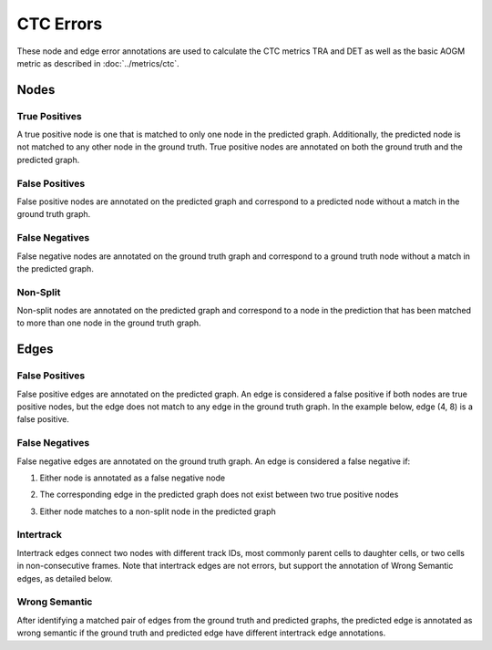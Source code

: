 CTC Errors
==========

These node and edge error annotations are used to calculate the CTC metrics TRA and DET as well as the basic AOGM metric as described in :doc:`../metrics/ctc`.

.. jupyter-execute::
    :hide-code:
    
    import sys
    sys.path.append('../../tests')

    import matplotlib.pyplot as plt
    import networkx as nx
    import numpy as np
    from matplotlib.colors import ListedColormap
    from matplotlib.patches import Patch

    from traccuracy._tracking_graph import TrackingGraph
    from traccuracy.matchers import Matched

    import examples.graphs as ex_graphs
    import examples.segs as ex_segs

    def get_loc(graph, node):
        return graph.graph.nodes[node]["t"], graph.graph.nodes[node]["y"]


    def plot_graph(ax, graph: TrackingGraph, color="black", annotations={}, ann_color="red"):
        if graph.graph.number_of_nodes() == 0:
            return [0, 0], [0, 0]
        ids = list(graph.graph.nodes)
        x = [graph.graph.nodes[node]["t"] for node in ids]
        y = [graph.graph.nodes[node]["y"] for node in ids]
        ax.scatter(x, y, color=color)
        for _x, _y, _id in zip(x, y, ids):
            ax.text(_x + 0.05, _y + 0.05, str(_id))
            # Plot annotation if available
            ann = annotations.get(_id)
            if ann:
                ax.text(_x + 0.05, _y - 0.25, ann, color='purple')

        for u, v in graph.graph.edges():
            xs = [graph.graph.nodes[u]["t"], graph.graph.nodes[v]["t"]]
            ys = [graph.graph.nodes[u]["y"], graph.graph.nodes[v]["y"]]
            ax.plot(xs, ys, color=color)
            # Plot edge annotation if available
            ann = annotations.get((u, v))
            if ann:
                xx = sum(xs) / 2
                yy = sum(ys) / 2
                ax.text(xx + 0.1, yy, ann, color='orange', horizontalalignment='center')

        return [max(x), min(x)], [max(y), min(y)]


    def plot_matching(ax, matched, color="grey"):
        for u, v in matched.mapping:
            xs = [
                matched.gt_graph.graph.nodes[u]["t"],
                matched.pred_graph.graph.nodes[v]["t"],
            ]
            ys = [
                matched.gt_graph.graph.nodes[u]["y"],
                matched.pred_graph.graph.nodes[v]["y"],
            ]
            ax.plot(xs, ys, color=color, linestyle="dashed")


    def plot_matched(examples, annotations, title):
        gt_color = "black"
        pred_color = "blue"
        mapping_color = "grey"
        fig, ax = plt.subplots(1, len(examples) + 1, figsize=(3 * len(examples) + 1, 2))
        for i, (matched, anns) in enumerate(zip(examples, annotations)):
            axis = ax[i]
            xbounds, ybounds = plot_graph(axis, matched.gt_graph, color=gt_color, annotations=anns)
            bounds = plot_graph(axis, matched.pred_graph, color=pred_color, annotations=anns)
            xbounds.extend(bounds[0])
            ybounds.extend(bounds[1])
            plot_matching(axis, matched, color=mapping_color)
            axis.set_ybound(min(ybounds) - 0.5, max(ybounds) + 0.5)
            axis.set_xbound(min(xbounds) - 0.5, max(xbounds) + 0.5)
            axis.set_ylabel("Y Value")
            axis.set_xlabel("Time")

        handles = [
            Patch(color=gt_color),
            Patch(color=pred_color),
            Patch(color=mapping_color),
            Patch(color='orange'),
            Patch(color='purple')
        ]
        labels = ["Ground Truth", "Prediction", "Mapping", "Edge Annotations", "Node Annotations"]
        ax[-1].legend(handles=handles, labels=labels, loc="center")
        ax[-1].set_axis_off()
        plt.tight_layout()
        fig.suptitle(title, y=1.05)

Nodes
-----

True Positives
^^^^^^^^^^^^^^

A true positive node is one that is matched to only one node in the predicted graph. Additionally, the predicted node is not matched to any other node in the ground truth. True positive nodes are annotated on both the ground truth and the predicted graph.

False Positives
^^^^^^^^^^^^^^^

False positive nodes are annotated on the predicted graph and correspond to a predicted node without a match in the ground truth graph.

False Negatives
^^^^^^^^^^^^^^^

False negative nodes are annotated on the ground truth graph and correspond to a ground truth node without a match in the predicted graph.

Non-Split
^^^^^^^^^

Non-split nodes are annotated on the predicted graph and correspond to a node in the prediction that has been matched to more than one node in the ground truth graph.

.. jupyter-execute::
    :hide-code:

    plot_matched([ex_graphs.node_two_to_one(t) for t in [0, 1]], [{4: "NS"}, {5: "NS"}], "Non-Split Nodes")


Edges
-----

False Positives
^^^^^^^^^^^^^^^

False positive edges are annotated on the predicted graph. An edge is considered a false positive if both nodes are true positive nodes, but the edge does not match to any edge in the ground truth graph. In the example below, edge (4, 8) is a false positive.

.. jupyter-execute::
    :hide-code:

    plot_matched([ex_graphs.crossover_edge()], [{}], "")

False Negatives
^^^^^^^^^^^^^^^

False negative edges are annotated on the ground truth graph. An edge is considered a false negative if:

1. Either node is annotated as a false negative node

.. jupyter-execute::
    :hide-code:

    plot_matched([ex_graphs.fn_node_matched(0)], [{1: "FN", (1, 2): "FN"}], "")

2. The corresponding edge in the predicted graph does not exist between two true positive nodes

.. jupyter-execute::
    :hide-code:

    plot_matched([ex_graphs.fn_edge_matched(0)], [{(1, 2): "FN"}], "")

3. Either node matches to a non-split node in the predicted graph

.. jupyter-execute::
    :hide-code:

    plot_matched([ex_graphs.node_two_to_one(t) for t in [0, 1]], [{4: "NS", (1, 2): "FN"}, {5: "NS", (1, 7): "FN", (2, 3): "FN"}], "")

Intertrack
^^^^^^^^^^

Intertrack edges connect two nodes with different track IDs, most commonly parent cells to daughter cells, or two cells in non-consecutive frames. Note that intertrack edges are not errors, but support the annotation of Wrong Semantic edges, as detailed below.

.. jupyter-execute::
    :hide-code:

    div_graph = ex_graphs.basic_division(1)
    matched = Matched(div_graph, TrackingGraph(nx.DiGraph()), [], {})
    plot_matched([matched], [{(2, 3): "IT", (2, 4): "IT"}], "")


Wrong Semantic
^^^^^^^^^^^^^^

After identifying a matched pair of edges from the ground truth and predicted graphs, the predicted edge is annotated as wrong semantic if the ground truth and predicted edge have different intertrack edge annotations.

.. jupyter-execute::
    :hide-code:

    plot_matched(
       [ex_graphs.fp_div(1), ex_graphs.one_child(1)],
       [{(6, 7): "WS"}, {(2, 3): "WS"}], 
       ""
    )
